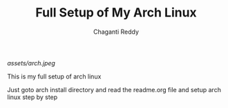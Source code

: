 #+title: Full Setup of My Arch Linux
#+AUTHOR: Chaganti Reddy
#+DESCRIPTION: Chaganti Reddy's Personal Acrh Linux Configuration
#+STARTUP: showeverything

#+CAPTION: Arch Logo
[[assets/arch.jpeg]]

**** This is my full setup of arch linux

**** Just goto arch install directory and read the readme.org file and setup arch linux step by step
